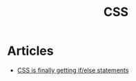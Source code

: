 :PROPERTIES:
:ID:       106e40ba-b19b-4a83-8a98-ca4c6a8acb18
:END:
#+title: CSS

* Articles
+ [[https:scribe.rip/css-is-finally-getting-if-else-statements-3fabcec72a1f][CSS is finally getting if/else statements]]
